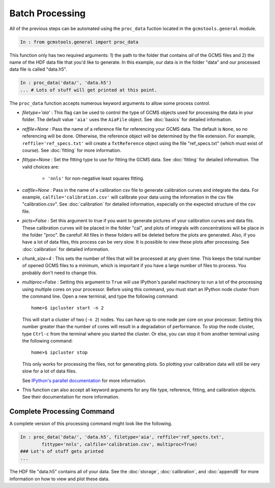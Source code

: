 Batch Processing
################

All of the previous steps can be automated using the ``proc_data`` fuction
located in the ``gcmstools.general`` module. 

.. code::

    In : from gcmstools.general import proc_data

This function only has two required arguments: 1) the path to the folder that
contains *all* of the GCMS files and 2) the name of the HDF data file that
you'd like to generate. In this example, our data is in the folder "data" and
our processed data file is called "data.h5". 

.. code::

    In : proc_data('data/', 'data.h5')
    ... # Lots of stuff will get printed at this point.


The ``proc_data`` function accepts numerous keyword arguments to allow some
process control.

* *filetype='aia'* : This flag can be used to control the type of GCMS objects
  used for processing the data in your folder. The default value ``'aia'``
  uses the ``AiaFile`` object. See :doc:`basics` for detailed information.

* *reffile=None* : Pass the name of a reference file for referencing your GCMS
  data. The default is ``None``, so no referencing will be done. Otherwise,
  the reference object will be determined by the file extension. For example,
  ``reffile='ref_specs.txt'`` will create a ``TxtReference`` object using the
  file "ref_specs.txt" (which must exist of course). See :doc:`fitting` for
  more information.

* *fittype=None* : Set the fitting type to use for fitting the GCMS data. See
  :doc:`fitting` for detailed information. The valid choices are: 
  
    * ``'nnls'`` for non-negative least squares fitting.

* *calfile=None* : Pass in the name of a calibration csv file to generate
  calibration curves and integrate the data. For example,
  ``calfile='calibration.csv'`` will calibrate your data using the information
  in the csv file "calibration.csv". See :doc:`calibration` for detailed
  information, especially on the expected structure of the csv file.
  
* *picts=False* : Set this argument to true if you want to generate pictures
  of your calibration curves and data fits. These calibration curves will be
  placed in the folder "cal", and plots of integrals with concentrations will
  be place in the folder "proc". Be careful! All files in these folders will
  be deleted before the plots are generated. Also, if you have a lot of data
  files, this process can be very slow. It is possible to view these plots
  after processing.  See :doc:`calibration` for detailed information.

* *chunk_size=4* : This sets the number of files that will be processed at any
  given time. This keeps the total number of opened GCMS files to a minimum,
  which is important if you have a large number of files to process. You
  probably don't need to change this.
  
* *multiproc=False* : Setting this argument to ``True`` will use IPython's
  parallel machinery to run a lot of the processing using multiple cores on
  your processor.  Before using this command, you must start an IPython node
  cluster from the command line.  Open a new terminal, and type the following
  command::

        home>$ ipcluster start -n 2

  This will start a cluster of two (``-n 2``) nodes. You can have up to one
  node per core on your processor. Setting this number greater than the number
  of cores will result in a degradation of performance. To stop the node
  cluster, type ``Ctrl-c`` from the terminal where you started the cluster. Or
  else, you can stop it from another terminal using the following command::

        home>$ ipcluster stop

  This only works for processing the files, not for generating plots. So
  plotting your calibration data will still be very slow for a lot of data
  files.

  See `IPython's parallel documentation`_ for more information.

* This function can also accept all keyword arguments for any file type,
  reference, fitting, and calibration objects. See their documentation for
  more information.

.. _IPython's parallel documentation: http://ipython.org/
        ipython-doc/dev/parallel/


Complete Processing Command
+++++++++++++++++++++++++++

A complete version of this processing command might look like the following.

.. code:: 

    In : proc_data('data/', 'data.h5', filetype='aia', reffile='ref_spects.txt',
            fittype='nnls', calfile='calibration.csv', multiproc=True)
    ### Lot's of stuff gets printed
    ...

The HDF file "data.h5" contains all of your data. See the :doc:`storage`,
:doc:`calibration`, and :doc:`appendB` for more information on how to view and
plot these data.


